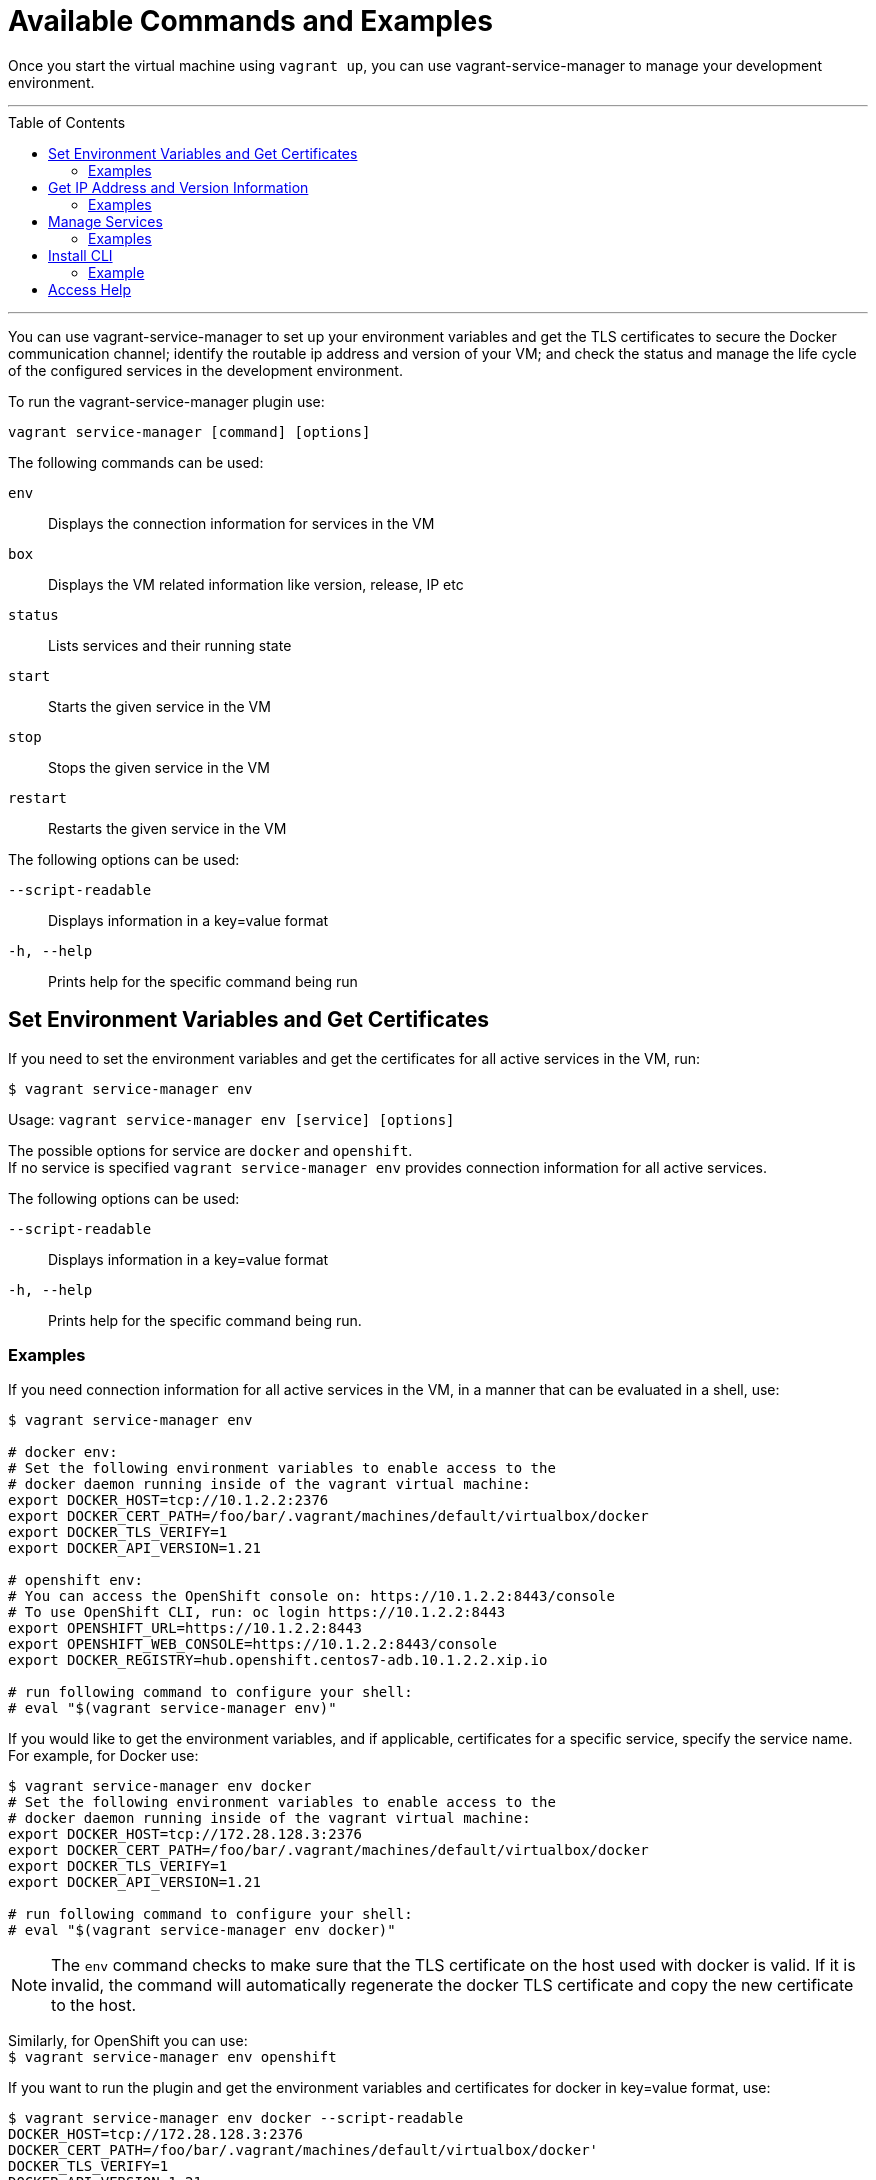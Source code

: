 = Available Commands and Examples
:toc:
:toc-placement!:

Once you start the virtual machine using `vagrant up`, you can use
 vagrant-service-manager to manage your development environment.

'''
toc::[]
'''

You can use vagrant-service-manager to set up your environment variables and
 get the TLS certificates to secure the Docker communication channel; identify
 the routable ip address and version of your VM; and check the status and
 manage the life cycle of the configured services in the development environment.

To run the vagrant-service-manager plugin use: +
-------------------------------------------
vagrant service-manager [command] [options]
-------------------------------------------
The following commands can be used: +

`env`::  Displays the connection information for services in the VM +
`box`:: Displays the VM related information like version, release, IP etc +
`status`:: Lists services and their running state +
`start`:: Starts the given service in the VM +
`stop`:: Stops the given service in the VM +
`restart`:: Restarts the given service in the VM +

The following options can be used: +

`--script-readable`:: Displays information in a key=value format +
`-h, --help`:: Prints help for the specific command being run +


== Set Environment Variables and Get Certificates

If you need to set the environment variables and get the certificates for all
 active services in the VM, run: +

`$ vagrant service-manager env` +

Usage: `vagrant service-manager env [service] [options]`

The possible options for service are `docker` and `openshift`. +
If no service is specified `vagrant service-manager env` provides connection
 information for all active services.

The following options can be used: +

`--script-readable`:: Displays information in a key=value format +
`-h, --help`:: Prints help for the specific command being run. +

=== Examples

If you need connection information for all active services in the VM, in a
manner that can be evaluated in a shell, use:
-----------------------------------------------------------------------------
$ vagrant service-manager env

# docker env:
# Set the following environment variables to enable access to the
# docker daemon running inside of the vagrant virtual machine:
export DOCKER_HOST=tcp://10.1.2.2:2376
export DOCKER_CERT_PATH=/foo/bar/.vagrant/machines/default/virtualbox/docker
export DOCKER_TLS_VERIFY=1
export DOCKER_API_VERSION=1.21

# openshift env:
# You can access the OpenShift console on: https://10.1.2.2:8443/console
# To use OpenShift CLI, run: oc login https://10.1.2.2:8443
export OPENSHIFT_URL=https://10.1.2.2:8443
export OPENSHIFT_WEB_CONSOLE=https://10.1.2.2:8443/console
export DOCKER_REGISTRY=hub.openshift.centos7-adb.10.1.2.2.xip.io

# run following command to configure your shell:
# eval "$(vagrant service-manager env)"
-----------------------------------------------------------------------------

If you would like to get the environment variables, and if applicable,
 certificates for a specific service, specify the service name. For example, for
 Docker use: +

----------------------------------------------------------------------------
$ vagrant service-manager env docker
# Set the following environment variables to enable access to the
# docker daemon running inside of the vagrant virtual machine:
export DOCKER_HOST=tcp://172.28.128.3:2376
export DOCKER_CERT_PATH=/foo/bar/.vagrant/machines/default/virtualbox/docker
export DOCKER_TLS_VERIFY=1
export DOCKER_API_VERSION=1.21

# run following command to configure your shell:
# eval "$(vagrant service-manager env docker)"
----------------------------------------------------------------------------

NOTE: The `env` command checks to make sure that the TLS certificate on the host
 used with docker is valid. If it is invalid, the command will automatically
 regenerate the docker TLS certificate and copy the new certificate to the host.

Similarly, for OpenShift you can use: +
`$ vagrant service-manager env openshift`

If you want to run the plugin and get the environment variables and certificates
 for docker in key=value format, use:
----------------------------------------------------------------------
$ vagrant service-manager env docker --script-readable
DOCKER_HOST=tcp://172.28.128.3:2376
DOCKER_CERT_PATH=/foo/bar/.vagrant/machines/default/virtualbox/docker'
DOCKER_TLS_VERIFY=1
DOCKER_API_VERSION=1.21
----------------------------------------------------------------------


== Get IP Address and Version Information

If you need information about the development environment, such as the routable
IP address or the version and release information, use:

`$ vagrant service-manager box` +

Usage: `vagrant service-manager box [sub-command] [options]`

The following sub-commands can be used: +

`ip`:: Displays the routable IP address of the VM +
`version`:: Displays the version and release information of the VM +

The following options can be used: +

`--script-readable`:: Displays information in a key=value format +
`-h, --help`:: Prints help for the specific command being run.

=== Examples

To check the routable IP address of the VM:
---------------------------------
$ vagrant service-manager box ip
172.28.128.3
---------------------------------

To check the routable IP address of the VM in key=value format:
---------------------------------------------------
$ vagrant service-manager box ip --script-readable
IP=172.28.128.3
---------------------------------------------------

To check the version information:
--------------------------------------
$ vagrant service-manager box version
Atomic Developer Bundle (ADB) 2.2.0
--------------------------------------

To get the version information in key=value format:
--------------------------------------------------------
$ vagrant service-manager box version --script-readable
VARIANT="Atomic Developer Bundle (ADB)"
VARIANT_ID="adb"
VARIANT_VERSION="2.2.0"
--------------------------------------------------------


== Manage Services

If you need to check the status, start, stop or restart a specific service use: +
`$ vagrant service-manager [sub-command] [service]`

The following sub-commands can be used: +

`status`::   Lists services and their state (running/stopped) +
`start`::   Starts the given service in the VM +
`stop`::   Stops the given service in the VM +
`restart`::   Restarts the given service in the VM +

The possible options for service are `docker`, `openshift` and `kubernetes`.

=== Examples

If no service is specified `vagrant service-manager status` will provide
information on all the configured services and their state (running/stopped).
---------------------------------------
$ vagrant service-manager status
Configured services:
docker - running
openshift - stopped
kubernetes - stopped
---------------------------------------

To check the status of Docker:
-------------------------------------------
$ vagrant service-manager status docker
docker - running
-------------------------------------------

To start Docker, if it is stopped:
---------------------------------------------
$ vagrant service-manager start docker
$ vagrant service-manager status docker
docker - running
---------------------------------------------

To stop Docker:
---------------------------------------------
$ vagrant service-manager stop docker
$ vagrant service-manager status docker
docker - stopped
---------------------------------------------

To restart Docker:
-----------------------------------------
$ vagrant service-manager restart docker
$ vagrant service-manager status docker
docker - running
-----------------------------------------

Similarly, you can use `$ vagrant service-manager status openshift`,
 `$ vagrant service-manager start openshift`, `$ vagrant service-manager stop openshift`,
 and `$ vagrant service-manager restart openshift`, to verify the status, start,
  stop and restart OpenShift.


== Install CLI

If you need to install the client binary for a specified service, use: +

`vagrant service-manager install-cli [service] [options]` +

The possible options for service are `docker` and `openshift`. +

The following options can be used: +

`--cli-version value`::  Specify the version of the binary as value to be installed +
`--path value`::   Specify the absolute or relative path as value where the binary should be installed +
`-h, --help`::   Prints help for the specific command being run.

As per default, binaries are downloaded to
 `$VAGRANT_HOME/data/service-manager/bin/<service>/<cli-version>`, where
 `$VAGRANT_HOME` defaults to `.vagrant.d` in your home directory.

=== Example

To install client binary for Docker:

----------------------------------------------------------------------------------------------------
$ vagrant service-manager install-cli docker --cli-version 1.9.1 --path /home/johndoe/bin
# Binary already available at /home/johndoe/bin/docker
# run binary as:
# docker <command>
export PATH=/home/johndoe/bin:$PATH

# run following command to configure your shell:
# eval "$(VAGRANT_NO_COLOR=1 vagrant service-manager install-cli docker --path /home/johndoe/bin | tr -d '\r')"
----------------------------------------------------------------------------------------------------


== Access Help
If you need information on the possible commands, options and other relevant
information for the vagrant-service-manager plugin, access the help by using
`--help` or `-h` as is shown below:

--------------------------------------------------------------------------------
$ vagrant service-manager [--help | -h]
Usage: vagrant service-manager <command> [options]

The following commands can be used:
env: displays connection information for services in the VM
box: displays VM related information like version, release, IP etc
status: lists services and their running state
start: starts the given service in the VM
stop: stops the given service in the VM
restart: restarts the given service in the VM

The following options can be used:
--script-readable : Displays information in a key=value format
-h, --help   print this help

For help on any individual command run `vagrant service-manager <command> -h`
--------------------------------------------------------------------------------
